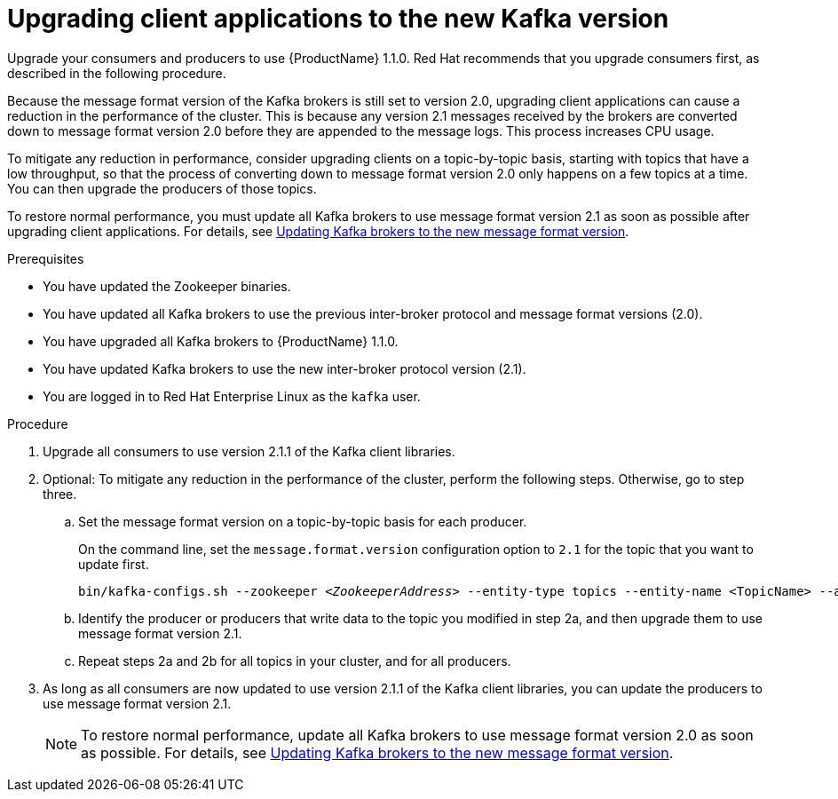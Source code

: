 // Module included in the following assemblies:
//
// assembly-upgrade-1-1-0.adoc

[id='proc-upgrading-clients-to-new-kafka-version-{context}']

= Upgrading client applications to the new Kafka version

Upgrade your consumers and producers to use {ProductName} 1.1.0. Red Hat recommends that you upgrade consumers first, as described in the following procedure.

Because the message format version of the Kafka brokers is still set to version 2.0, upgrading client applications can cause a reduction in the performance of the cluster. This is because any version 2.1 messages received by the brokers are converted down to message format version 2.0 before they are appended to the message logs. This process increases CPU usage. 

To mitigate any reduction in performance, consider upgrading clients on a topic-by-topic basis, starting with topics that have a low throughput, so that the process of converting down to message format version 2.0 only happens on a few topics at a time. You can then upgrade the producers of those topics.

To restore normal performance, you must update all Kafka brokers to use message format version 2.1 as soon as possible after upgrading client applications. For details, see xref:proc-updating-kafka-brokers-to-new-message-format-version-{context}[Updating Kafka brokers to the new message format version].

.Prerequisites

* You have updated the Zookeeper binaries.
* You have updated all Kafka brokers to use the previous inter-broker protocol and message format versions (2.0).
* You have upgraded all Kafka brokers to {ProductName} 1.1.0.
* You have updated Kafka brokers to use the new inter-broker protocol version (2.1).
* You are logged in to Red Hat Enterprise Linux as the `kafka` user.

.Procedure

. Upgrade all consumers to use version 2.1.1 of the Kafka client libraries.

. Optional: To mitigate any reduction in the performance of the cluster, perform the following steps. Otherwise, go to step three.

.. Set the message format version on a topic-by-topic basis for each producer.
+
On the command line, set the `message.format.version` configuration option to `2.1` for the topic that you want to update first.
+
[source,shell,subs=+quotes]
----
bin/kafka-configs.sh --zookeeper _<ZookeeperAddress>_ --entity-type topics --entity-name <TopicName> --alter --add-config message.format.version=2.1
----

.. Identify the producer or producers that write data to the topic you modified in step 2a, and then upgrade them to use message format version 2.1.

.. Repeat steps 2a and 2b for all topics in your cluster, and for all producers.

. As long as all consumers are now updated to use version 2.1.1 of the Kafka client libraries, you can update the producers to use message format version 2.1.
+
NOTE: To restore normal performance, update all Kafka brokers to use message format version 2.0 as soon as possible. For details, see xref:proc-updating-kafka-brokers-to-new-message-format-version-{context}[Updating Kafka brokers to the new message format version].